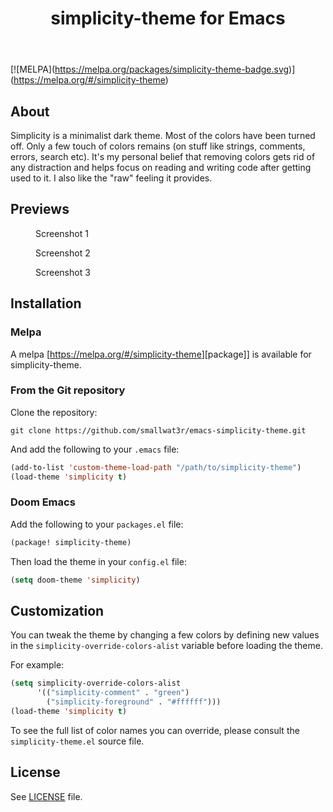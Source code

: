 #+TITLE: simplicity-theme for Emacs

[![MELPA](https://melpa.org/packages/simplicity-theme-badge.svg)](https://melpa.org/#/simplicity-theme)

** About

Simplicity is a minimalist dark theme. Most of the colors have been turned off. Only a few touch of colors remains (on stuff like strings, comments, errors, search etc). It's my personal belief that removing colors gets rid of any distraction and helps focus on reading and writing code after getting used to it. I also like the "raw" feeling it provides.

** Previews

#+NAME: fig:screenshot-1
#+CAPTION: Screenshot 1
[[./screenshots/screenshot-1.png]]

#+NAME: fig:screenshot-2
#+CAPTION: Screenshot 2
[[./screenshots/screenshot-2.png]]

#+NAME: fig:screenshot-3
#+CAPTION: Screenshot 3
[[./screenshots/screenshot-3.png]]


** Installation

*** Melpa

A melpa [https://melpa.org/#/simplicity-theme][package]] is available for simplicity-theme.

*** From the Git repository

Clone the repository:
#+begin_src shell
git clone https://github.com/smallwat3r/emacs-simplicity-theme.git
#+end_src

And add the following to your ~.emacs~ file:
#+begin_src emacs-lisp
(add-to-list 'custom-theme-load-path "/path/to/simplicity-theme")
(load-theme 'simplicity t)
#+end_src

*** Doom Emacs

Add the following to your ~packages.el~ file:
#+begin_src emacs-lisp
(package! simplicity-theme)
#+end_src

Then load the theme in your ~config.el~ file:
#+begin_src emacs-lisp
(setq doom-theme 'simplicity)
#+end_src


** Customization

You can tweak the theme by changing a few colors by defining new values in the ~simplicity-override-colors-alist~ variable before loading the theme.

For example:
#+begin_src emacs-lisp
(setq simplicity-override-colors-alist
      '(("simplicity-comment" . "green")
        ("simplicity-foreground" . "#ffffff")))
(load-theme 'simplicity t)
#+end_src

To see the full list of color names you can override, please consult the ~simplicity-theme.el~ source file.

** License

See [[https://github.com/smallwat3r/emacs-simplicity-theme/blob/main/LICENSE][LICENSE]] file.
